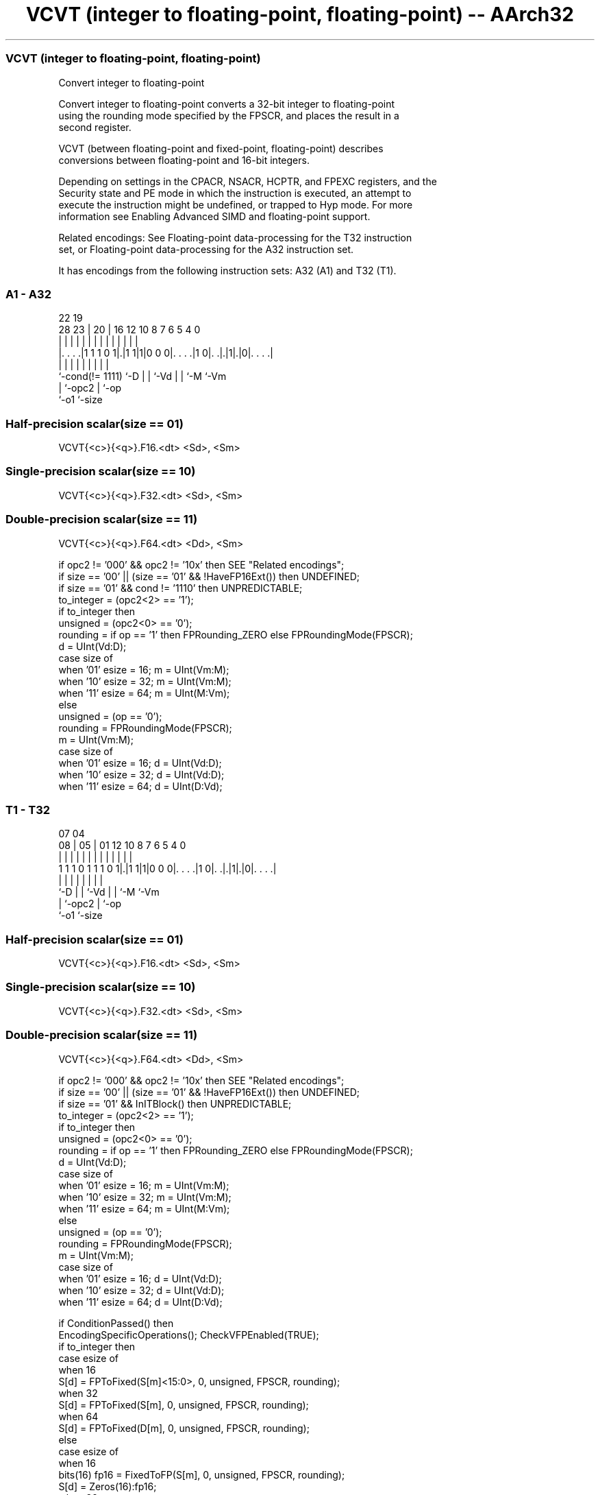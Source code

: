 .nh
.TH "VCVT (integer to floating-point, floating-point) -- AArch32" "7" " "  "instruction" "fpsimd"
.SS VCVT (integer to floating-point, floating-point)
 Convert integer to floating-point

 Convert integer to floating-point converts a 32-bit integer to floating-point
 using the rounding mode specified by the FPSCR, and places the result in a
 second register.

 VCVT (between floating-point and fixed-point, floating-point) describes
 conversions between floating-point and 16-bit integers.

 Depending on settings in the CPACR, NSACR, HCPTR, and FPEXC registers, and the
 Security state and PE mode in which the instruction is executed, an attempt to
 execute the instruction might be undefined, or trapped to Hyp mode. For more
 information see Enabling Advanced SIMD and floating-point support.

 Related encodings: See Floating-point data-processing for the T32 instruction
 set, or Floating-point data-processing for the A32 instruction set.


It has encodings from the following instruction sets:  A32 (A1) and  T32 (T1).

.SS A1 - A32
 
                                                                   
                                                                   
                     22    19                                      
         28        23 |  20 |    16      12  10   8 7 6 5 4       0
          |         | |   | |     |       |   |   | | | | |       |
  |. . . .|1 1 1 0 1|.|1 1|1|0 0 0|. . . .|1 0|. .|.|1|.|0|. . . .|
  |                 |     | |     |           |   |   |   |
  `-cond(!= 1111)   `-D   | |     `-Vd        |   |   `-M `-Vm
                          | `-opc2            |   `-op
                          `-o1                `-size
  
  
 
.SS Half-precision scalar(size == 01)
 
 VCVT{<c>}{<q>}.F16.<dt> <Sd>, <Sm>
.SS Single-precision scalar(size == 10)
 
 VCVT{<c>}{<q>}.F32.<dt> <Sd>, <Sm>
.SS Double-precision scalar(size == 11)
 
 VCVT{<c>}{<q>}.F64.<dt> <Dd>, <Sm>
 
 if opc2 != '000' && opc2 != '10x' then SEE "Related encodings";
 if size == '00' || (size == '01' && !HaveFP16Ext()) then UNDEFINED;
 if size == '01' && cond != '1110' then UNPREDICTABLE;
 to_integer = (opc2<2> == '1');
 if to_integer then
     unsigned = (opc2<0> == '0');
     rounding = if op == '1' then FPRounding_ZERO else FPRoundingMode(FPSCR);
     d = UInt(Vd:D);
     case size of
         when '01' esize = 16; m = UInt(Vm:M);
         when '10' esize = 32; m = UInt(Vm:M);
         when '11' esize = 64; m = UInt(M:Vm);
 else
     unsigned = (op == '0');
     rounding = FPRoundingMode(FPSCR);
     m = UInt(Vm:M);
     case size of
         when '01' esize = 16; d = UInt(Vd:D);
         when '10' esize = 32; d = UInt(Vd:D);
         when '11' esize = 64; d = UInt(D:Vd);
.SS T1 - T32
 
                                                                   
                                                                   
                     07    04                                      
                   08 |  05 |    01      12  10   8 7 6 5 4       0
                    | |   | |     |       |   |   | | | | |       |
   1 1 1 0 1 1 1 0 1|.|1 1|1|0 0 0|. . . .|1 0|. .|.|1|.|0|. . . .|
                    |     | |     |           |   |   |   |
                    `-D   | |     `-Vd        |   |   `-M `-Vm
                          | `-opc2            |   `-op
                          `-o1                `-size
  
  
 
.SS Half-precision scalar(size == 01)
 
 VCVT{<c>}{<q>}.F16.<dt> <Sd>, <Sm>
.SS Single-precision scalar(size == 10)
 
 VCVT{<c>}{<q>}.F32.<dt> <Sd>, <Sm>
.SS Double-precision scalar(size == 11)
 
 VCVT{<c>}{<q>}.F64.<dt> <Dd>, <Sm>
 
 if opc2 != '000' && opc2 != '10x' then SEE "Related encodings";
 if size == '00' || (size == '01' && !HaveFP16Ext()) then UNDEFINED;
 if size == '01' && InITBlock()  then UNPREDICTABLE;
 to_integer = (opc2<2> == '1');
 if to_integer then
     unsigned = (opc2<0> == '0');
     rounding = if op == '1' then FPRounding_ZERO else FPRoundingMode(FPSCR);
     d = UInt(Vd:D);
     case size of
         when '01' esize = 16; m = UInt(Vm:M);
         when '10' esize = 32; m = UInt(Vm:M);
         when '11' esize = 64; m = UInt(M:Vm);
 else
     unsigned = (op == '0');
     rounding = FPRoundingMode(FPSCR);
     m = UInt(Vm:M);
     case size of
         when '01' esize = 16; d = UInt(Vd:D);
         when '10' esize = 32; d = UInt(Vd:D);
         when '11' esize = 64; d = UInt(D:Vd);
 
 if ConditionPassed() then
     EncodingSpecificOperations();  CheckVFPEnabled(TRUE);
     if to_integer then
         case esize of
             when 16
                 S[d] = FPToFixed(S[m]<15:0>, 0, unsigned, FPSCR, rounding);
             when 32
                 S[d] = FPToFixed(S[m], 0, unsigned, FPSCR, rounding);
             when 64
                 S[d] = FPToFixed(D[m], 0, unsigned, FPSCR, rounding);
     else
         case esize of
             when 16
                 bits(16) fp16 = FixedToFP(S[m], 0, unsigned, FPSCR, rounding);
                 S[d] = Zeros(16):fp16;
             when 32
                 S[d] = FixedToFP(S[m], 0, unsigned, FPSCR, rounding);
             when 64
                 D[d] = FixedToFP(S[m], 0, unsigned, FPSCR, rounding);
 

.SS Assembler Symbols

 <c>
  See Standard assembler syntax fields.

 <q>
  See Standard assembler syntax fields.

 <dt>
  Encoded in op
  Is the data type for the operand,

  op <dt> 
  0  U32  
  1  S32  

 <Sd>
  Encoded in Vd:D
  Is the 32-bit name of the SIMD&FP destination register, encoded in the "Vd:D"
  field.

 <Dd>
  Encoded in D:Vd
  Is the 64-bit name of the SIMD&FP destination register, encoded in the "D:Vd"
  field.

 <Sm>
  Encoded in Vm:M
  Is the 32-bit name of the SIMD&FP source register, encoded in the "Vm:M"
  field.



.SS Operation

 if ConditionPassed() then
     EncodingSpecificOperations();  CheckVFPEnabled(TRUE);
     if to_integer then
         case esize of
             when 16
                 S[d] = FPToFixed(S[m]<15:0>, 0, unsigned, FPSCR, rounding);
             when 32
                 S[d] = FPToFixed(S[m], 0, unsigned, FPSCR, rounding);
             when 64
                 S[d] = FPToFixed(D[m], 0, unsigned, FPSCR, rounding);
     else
         case esize of
             when 16
                 bits(16) fp16 = FixedToFP(S[m], 0, unsigned, FPSCR, rounding);
                 S[d] = Zeros(16):fp16;
             when 32
                 S[d] = FixedToFP(S[m], 0, unsigned, FPSCR, rounding);
             when 64
                 D[d] = FixedToFP(S[m], 0, unsigned, FPSCR, rounding);

